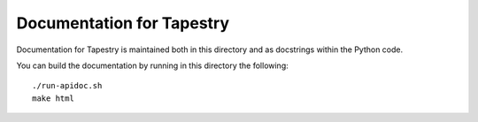 Documentation for Tapestry
==========================

Documentation for Tapestry is maintained both in this directory and as
docstrings within the Python code.

You can build the documentation by running in this directory the
following::

  ./run-apidoc.sh
  make html
